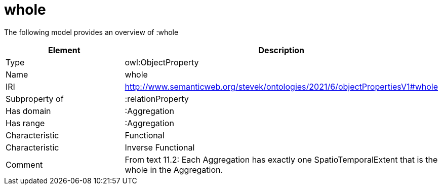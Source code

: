 // This file was created automatically by title Untitled No version .
// DO NOT EDIT!

= whole

//Include information from owl files

The following model provides an overview of :whole

|===
|Element |Description

|Type
|owl:ObjectProperty

|Name
|whole

|IRI
|http://www.semanticweb.org/stevek/ontologies/2021/6/objectPropertiesV1#whole

|Subproperty of
|:relationProperty

|Has domain
|:Aggregation

|Has range
|:Aggregation

|Characteristic
|Functional

|Characteristic
|Inverse Functional

|Comment
|From text 11.2: Each Aggregation has exactly one SpatioTemporalExtent that is the whole in the Aggregation.

|===